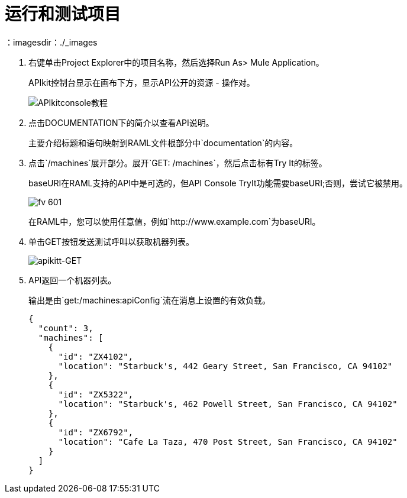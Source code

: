 = 运行和测试项目
：imagesdir：./_images

. 右键单击Project Explorer中的项目名称，然后选择Run As> Mule Application。
+
APIkit控制台显示在画布下方，显示API公开的资源 - 操作对。
+
image:APIkitconsole-tutorial.png[APIkitconsole教程]
+
. 点击DOCUMENTATION下的简介以查看API说明。
+
主要介绍标题和语句映射到RAML文件根部分中`documentation`的内容。
+
. 点击`/machines`展开部分。展开`GET: /machines`，然后点击标有Try It的标签。
+
baseURI在RAML支持的API中是可选的，但API Console TryIt功能需要baseURI;否则，尝试它被禁用。
+
image::fv-601.png[]
+
在RAML中，您可以使用任意值，例如`+http://www.example.com+`为baseURI。
+
. 单击GET按钮发送测试呼叫以获取机器列表。
+
image:apikitt-get.png[apikitt-GET]
+
.  API返回一个机器列表。
+
输出是由`get:/machines:apiConfig`流在消息上设置的有效负载。
+
[source,xml,linenums]
----
{
  "count": 3,
  "machines": [
    {
      "id": "ZX4102",
      "location": "Starbuck's, 442 Geary Street, San Francisco, CA 94102"
    },
    {
      "id": "ZX5322",
      "location": "Starbuck's, 462 Powell Street, San Francisco, CA 94102"
    },
    {
      "id": "ZX6792",
      "location": "Cafe La Taza, 470 Post Street, San Francisco, CA 94102"
    }
  ]
}
----

